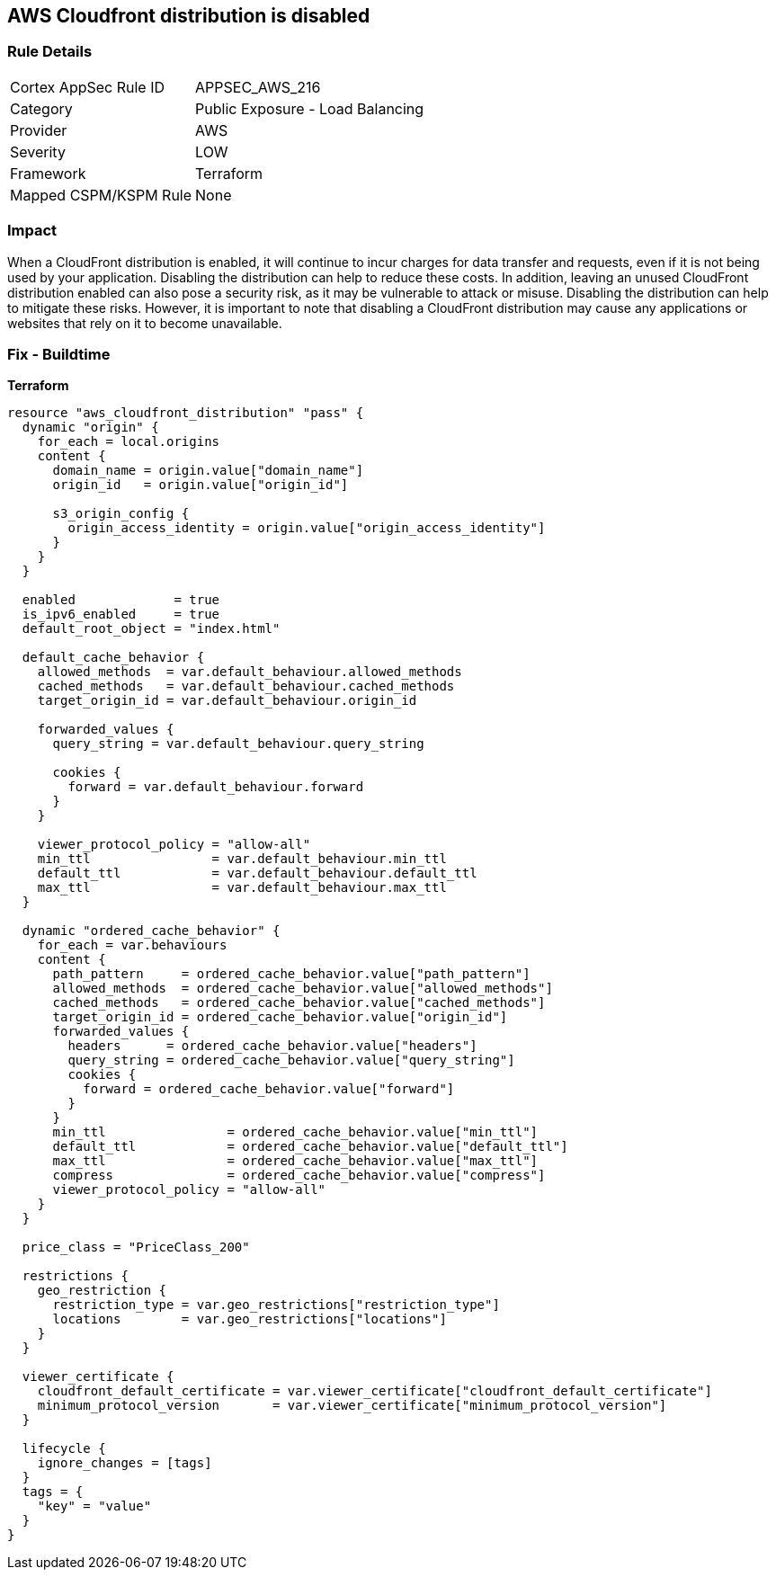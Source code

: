 == AWS Cloudfront distribution is disabled


=== Rule Details

[cols="1,2"]
|===
|Cortex AppSec Rule ID |APPSEC_AWS_216
|Category |Public Exposure - Load Balancing
|Provider |AWS
|Severity |LOW
|Framework |Terraform
|Mapped CSPM/KSPM Rule |None
|===


=== Impact
When a CloudFront distribution is enabled, it will continue to incur charges for data transfer and requests, even if it is not being used by your application.
Disabling the distribution can help to reduce these costs.
In addition, leaving an unused CloudFront distribution enabled can also pose a security risk, as it may be vulnerable to attack or misuse.
Disabling the distribution can help to mitigate these risks.
However, it is important to note that disabling a CloudFront distribution may cause any applications or websites that rely on it to become unavailable.

=== Fix - Buildtime


*Terraform* 




[source,go]
----
resource "aws_cloudfront_distribution" "pass" {
  dynamic "origin" {
    for_each = local.origins
    content {
      domain_name = origin.value["domain_name"]
      origin_id   = origin.value["origin_id"]

      s3_origin_config {
        origin_access_identity = origin.value["origin_access_identity"]
      }
    }
  }

  enabled             = true
  is_ipv6_enabled     = true
  default_root_object = "index.html"

  default_cache_behavior {
    allowed_methods  = var.default_behaviour.allowed_methods
    cached_methods   = var.default_behaviour.cached_methods
    target_origin_id = var.default_behaviour.origin_id

    forwarded_values {
      query_string = var.default_behaviour.query_string

      cookies {
        forward = var.default_behaviour.forward
      }
    }

    viewer_protocol_policy = "allow-all"
    min_ttl                = var.default_behaviour.min_ttl
    default_ttl            = var.default_behaviour.default_ttl
    max_ttl                = var.default_behaviour.max_ttl
  }

  dynamic "ordered_cache_behavior" {
    for_each = var.behaviours
    content {
      path_pattern     = ordered_cache_behavior.value["path_pattern"]
      allowed_methods  = ordered_cache_behavior.value["allowed_methods"]
      cached_methods   = ordered_cache_behavior.value["cached_methods"]
      target_origin_id = ordered_cache_behavior.value["origin_id"]
      forwarded_values {
        headers      = ordered_cache_behavior.value["headers"]
        query_string = ordered_cache_behavior.value["query_string"]
        cookies {
          forward = ordered_cache_behavior.value["forward"]
        }
      }
      min_ttl                = ordered_cache_behavior.value["min_ttl"]
      default_ttl            = ordered_cache_behavior.value["default_ttl"]
      max_ttl                = ordered_cache_behavior.value["max_ttl"]
      compress               = ordered_cache_behavior.value["compress"]
      viewer_protocol_policy = "allow-all"
    }
  }

  price_class = "PriceClass_200"

  restrictions {
    geo_restriction {
      restriction_type = var.geo_restrictions["restriction_type"]
      locations        = var.geo_restrictions["locations"]
    }
  }

  viewer_certificate {
    cloudfront_default_certificate = var.viewer_certificate["cloudfront_default_certificate"]
    minimum_protocol_version       = var.viewer_certificate["minimum_protocol_version"]
  }

  lifecycle {
    ignore_changes = [tags]
  }
  tags = {
    "key" = "value"
  }
}
----
